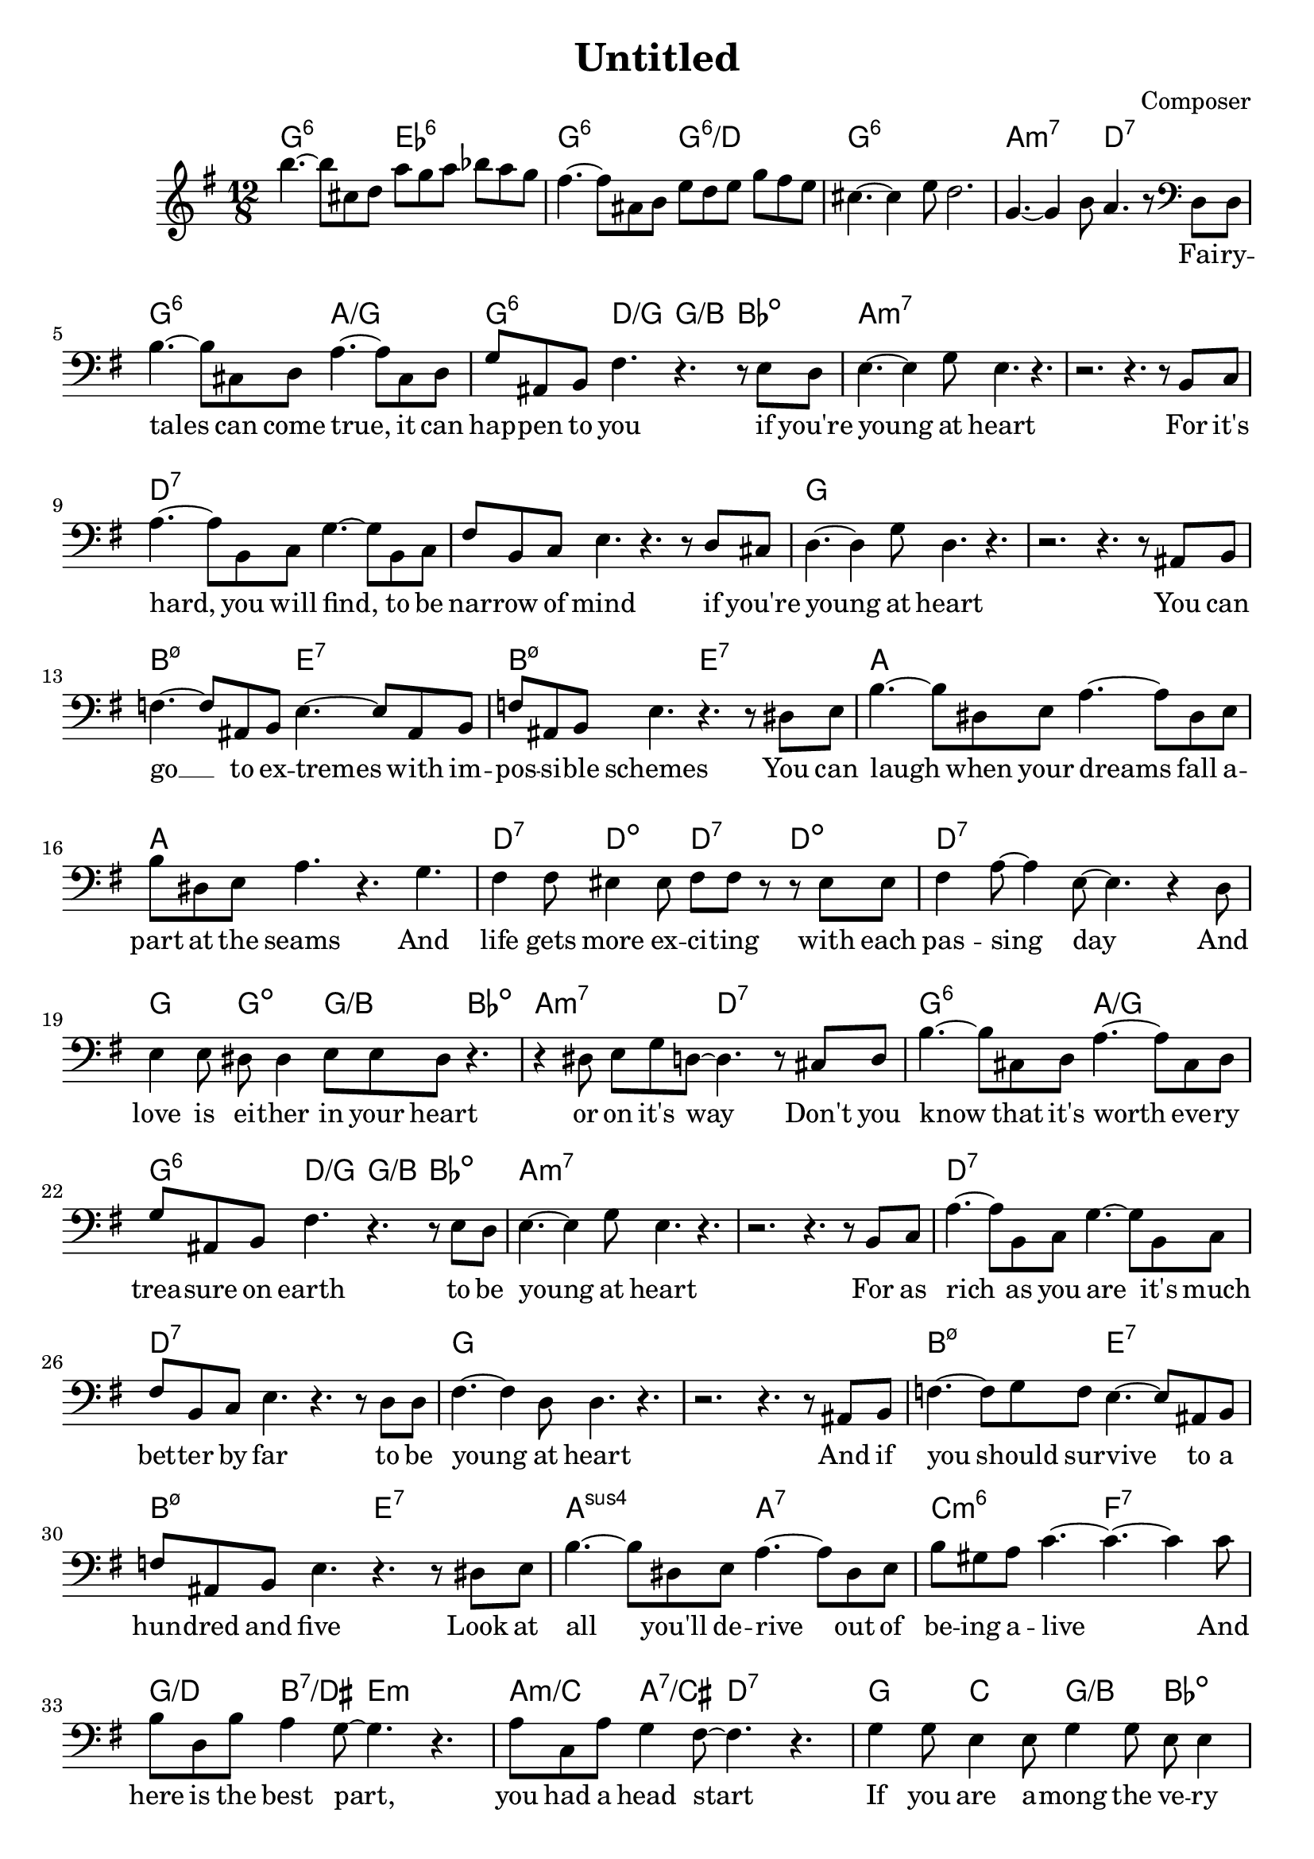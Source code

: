 \header {
  title = "Untitled"
  composer = "Composer"
}
melody = \relative c''' {
  \clef treble
  \key g \major
  \time 12/8
  b4.~ b8 cis, d a' g a bes a g |
  fis4.~ fis8 ais, b e d e g fis e |
  cis4.~ cis4 e8 d2. |
  g,4.~ g4 b8 a4. r8 \clef bass d,, d |
  b'4.~ b8 cis,8 d a'4.~ a8 cis, d |
  g ais, b fis'4. r r8 e d |
  e4.~ e4 g8 e4. r |

  r2. r4. r8 b c |
  a'4.~ a8 b, c g'4.~ g8 b, c |
  fis b, c e4. r r8 d cis |
  d4.~ d4 g8 d4. r4. |
  r2. r4. r8 ais b |

  f'4.~ f8 ais, b e4.~ e8 ais, b |
  f' ais, b e4. r r8 dis e |
  b'4.~ b8 dis, e a4.~ a8 dis, e |
  b' dis, e a4. r g |

  fis4 fis8 eis4 eis8 fis fis r r eis eis |
  fis4 a8~ a4 e8~ e4. r4 d8 |
  e4 e8 dis dis4 e8 e dis r4. |
  r4 dis8 e g d~ d4. r8 cis d |


  b'4.~ b8 cis,8 d a'4.~ a8 cis, d |
  g ais, b fis'4. r r8 e d |
  e4.~ e4 g8 e4. r |
  r2. r4. r8 b c |

  a'4.~ a8 b, c g'4.~ g8 b, c |
  fis b, c e4. r r8 d d |
  fis4.~ fis4 d8 d4. r4. |
  r2. r4. r8 ais b |

  f'4.~ f8 g f e4.~ e8 ais, b |
  f' ais, b e4. r r8 dis e |
  b'4.~ b8 dis, e a4.~ a8 dis, e |
  b' gis a c4.~ c4.~ c4 c8 |

  b d, b' a4 g8~ g4. r |
  a8 c, a' g4 fis8~ fis4. r |
  g4 g8 e4 e8 g4 g8 e8 e4 |
  g4 e8~ e4 g8~ g4. r8 cis, d |
  

  b'4.~ b8 cis,8 d a'4.~ a8 cis, d |
  g cis, d fis4. r r8 e dis |
  e4. g4 e8~ e4. r |
  r2. r4. r8 b c |

  a'4.~ a8 b, c g'4.~ g8 b, c |
  fis b, c e4. r r8 d cis |
  d4. fis4 d8~ d4. r4. |
  r2. r4. fis4 fis8 |
  

  f4.~ f8 g f e4.~ e8 ais, b |
  f' ais, b e4. r r8 b' b |
  b4. b8 b4 a4.~ a8 e e |
  b' gis a c4.~ c4.~ c4 c8 |

  b d, b' a4 g8~ g4. r |
  a8 c, a' g4 fis8~ fis4. r |
  g4 g8 e4 e8 g4 g8 e8 e4 |
  g2. r4. e4. |

  g1.~ |
  g2. r |
  r1. |
  r1. |
}


text = \lyricmode {
  \repeat unfold 24 {\skip 1}

  Fai -- ry -- tales can come true,
  it can hap -- pen to you
  if you're young at heart

  For it's hard, you will find,
  to be nar -- row of mind
  if you're young at heart

  You can go __ to ex -- tremes
  with im -- pos -- si -- ble schemes
  You can laugh when your dreams
  fall a -- part at the seams

  And life gets more ex -- ci -- ting
  with each pas -- sing day
  And love is ei -- ther in your heart
  or on it's way


  Don't you know that it's worth eve -- ry trea -- sure on earth
  to be young at heart

  For as rich as you are it's much bet -- ter by far
  to be young at heart

  And if you should sur -- vive to a hun -- dred and five
  Look at all you'll de -- rive out of be -- ing a -- live

  And here is the best part, you had a head start
  If you are a -- mong the ve -- ry young at heart


  \repeat unfold 34 {\skip 1}


  And if you should sur -- vive to a hun -- dred and five
  Think of all you'll de -- rive out of be -- ing a -- live,

  And here is the best part, you've had a head start
  If you are a -- mong the ve -- ry young at heart
}

harmonies = \chordmode {
  g2.:6 es:6 |
  g2.:6 g2.:6/d |
  g1.:6 |
  a2.:m7 d:7 |


  g2.:6 a2./g |
  g4.:6 d/g g/b bes:dim |
  a1.:m7 |
  a1.:m7 |

  d:7 |
  d:7 |
  g |
  g |

  b2.:m7.5- e:7 |
  b:m7.5- e:7 |
  a1. |
  a1. |

  d4.:7 d:dim d4.:7 d:dim |
  d1.:7 |
  g4. g:dim g/b bes:dim |
  a2.:m7 d:7 | 


  g2.:6 a2./g |
  g4.:6 d/g g/b bes:dim |
  a1.:m7 |
  a1.:m7 |

  d:7 |
  d:7 |
  g |
  g |

  b2.:m7.5- e:7 |
  b:m7.5- e:7 |
  a:sus4 a:7 |
  c:m6 f:7 |

  g4./d b:7/dis e2.:m |
  a4.:m/c a:7/cis d2.:7 |
  g4. c g/b bes:dim |
  a:m7 d:7 g2. |



  g2.:6 a2./g |
  g4.:6 d/g g/b bes:dim |
  a1.:m7 |
  a1.:m7 |

  d:7 |
  d:7 |
  g |
  g |

  b2.:m7.5- e:7 |
  b:m7.5- e:7 |
  a:sus4 a:7 |
  c:m6 f:7 |

  g4./d b:7/dis e2.:m |
  a4.:m/c a:7/cis d2.:7 |
  g4. c g/b bes:dim |
  a2.:m7 d:7 |

  g es |
  as des |
  g a/g |
  g1. |
}

\score {
  <<
    \new ChordNames {
      \set chordChanges = ##t
      \harmonies
    }
    \new Voice = "one" { \melody }
    \new Lyrics \lyricsto "one" \text
  >>
  \layout { }
  \midi { }
}
